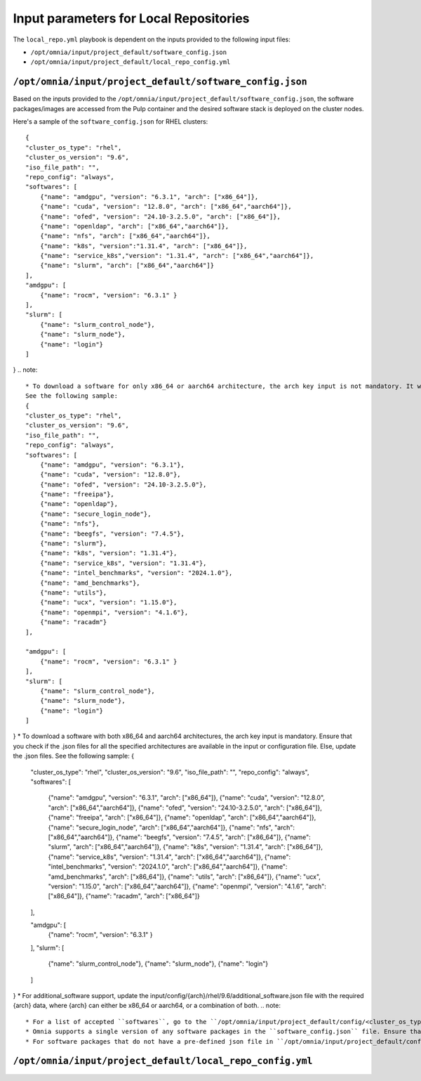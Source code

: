 Input parameters for Local Repositories
==========================================

The ``local_repo.yml`` playbook is dependent on the inputs provided to the following input files:

* ``/opt/omnia/input/project_default/software_config.json``
* ``/opt/omnia/input/project_default/local_repo_config.yml``

``/opt/omnia/input/project_default/software_config.json``
----------------------------------------------------------

Based on the inputs provided to the ``/opt/omnia/input/project_default/software_config.json``, the software packages/images are accessed from the Pulp container and the desired software stack is deployed on the cluster nodes.

.. csv-table:: Parameters for Software Configuration
   :file: ../../../Tables/software_config_rhel.csv
   :header-rows: 1
   :keepspace:
   :widths: auto

Here's a sample of the ``software_config.json`` for RHEL clusters:

::

    {
    "cluster_os_type": "rhel",
    "cluster_os_version": "9.6",
    "iso_file_path": "",
    "repo_config": "always",
    "softwares": [
        {"name": "amdgpu", "version": "6.3.1", "arch": ["x86_64"]},
        {"name": "cuda", "version": "12.8.0", "arch": ["x86_64","aarch64"]},
        {"name": "ofed", "version": "24.10-3.2.5.0", "arch": ["x86_64"]},
        {"name": "openldap", "arch": ["x86_64","aarch64"]},
        {"name": "nfs", "arch": ["x86_64","aarch64"]},
        {"name": "k8s", "version":"1.31.4", "arch": ["x86_64"]},
        {"name": "service_k8s","version": "1.31.4", "arch": ["x86_64","aarch64"]},
        {"name": "slurm", "arch": ["x86_64","aarch64"]}
    ],
    "amdgpu": [
        {"name": "rocm", "version": "6.3.1" }
    ],
    "slurm": [
        {"name": "slurm_control_node"},
        {"name": "slurm_node"},
        {"name": "login"}
    ]
}
.. note::
    * To download a software for only x86_64 or aarch64 architecture, the arch key input is not mandatory. It will default to roles_config and the architecture is read accordingly.
    See the following sample:
    {
    "cluster_os_type": "rhel",
    "cluster_os_version": "9.6",
    "iso_file_path": "",
    "repo_config": "always",
    "softwares": [
        {"name": "amdgpu", "version": "6.3.1"},
        {"name": "cuda", "version": "12.8.0"},
        {"name": "ofed", "version": "24.10-3.2.5.0"},
        {"name": "freeipa"},
        {"name": "openldap"},
        {"name": "secure_login_node"},
        {"name": "nfs"},
        {"name": "beegfs", "version": "7.4.5"},
        {"name": "slurm"},
        {"name": "k8s", "version": "1.31.4"},
        {"name": "service_k8s", "version": "1.31.4"},
        {"name": "intel_benchmarks", "version": "2024.1.0"},
        {"name": "amd_benchmarks"},
        {"name": "utils"},
        {"name": "ucx", "version": "1.15.0"},
        {"name": "openmpi", "version": "4.1.6"},
        {"name": "racadm"}
    ],

    "amdgpu": [
        {"name": "rocm", "version": "6.3.1" }
    ],
    "slurm": [
        {"name": "slurm_control_node"},
        {"name": "slurm_node"},
        {"name": "login"}
    ]

}
* To download a software with both x86_64 and aarch64 architectures, the arch key input is mandatory. Ensure that you check if the .json files for all the specified architectures are available in the input or configuration file. Else, update the .json files. See the following sample:
{
    "cluster_os_type": "rhel",
    "cluster_os_version": "9.6",
    "iso_file_path": "",
    "repo_config": "always",
    "softwares": [
        {"name": "amdgpu", "version": "6.3.1", "arch": ["x86_64"]},
        {"name": "cuda", "version": "12.8.0", "arch": ["x86_64","aarch64"]},
        {"name": "ofed", "version": "24.10-3.2.5.0", "arch": ["x86_64"]},
        {"name": "freeipa", "arch": ["x86_64"]},
        {"name": "openldap", "arch": ["x86_64","aarch64"]},
        {"name": "secure_login_node", "arch": ["x86_64","aarch64"]},
        {"name": "nfs", "arch": ["x86_64","aarch64"]},
        {"name": "beegfs", "version": "7.4.5", "arch": ["x86_64"]},
        {"name": "slurm", "arch": ["x86_64","aarch64"]},
        {"name": "k8s", "version": "1.31.4", "arch": ["x86_64"]},
        {"name": "service_k8s", "version": "1.31.4", "arch": ["x86_64","aarch64"]},
        {"name": "intel_benchmarks", "version": "2024.1.0", "arch": ["x86_64","aarch64"]},
        {"name": "amd_benchmarks", "arch": ["x86_64"]},
        {"name": "utils", "arch": ["x86_64"]},
        {"name": "ucx", "version": "1.15.0", "arch": ["x86_64","aarch64"]},
        {"name": "openmpi", "version": "4.1.6", "arch": ["x86_64"]},
        {"name": "racadm", "arch": ["x86_64"]}
    ],

    "amdgpu": [
        {"name": "rocm", "version": "6.3.1" }
    ],
    "slurm": [
        {"name": "slurm_control_node"},
        {"name": "slurm_node"},
        {"name": "login"}
    ]

}
* For additional_software support, update the input/config/{arch}/rhel/9.6/additional_software.json file with the required {arch} data,
where {arch} can either be x86_64 or aarch64, or a combination of both.
.. note::

    * For a list of accepted ``softwares``, go to the ``/opt/omnia/input/project_default/config/<cluster_os_type>/<cluster_os_version>`` and view the list of JSON files available. The filenames present in this location are the list of accepted softwares. For a cluster running RHEL 9.6, go to ``/opt/omnia/input/project_default/config/rhel/9.6/`` and view the file list for accepted softwares.
    * Omnia supports a single version of any software packages in the ``software_config.json`` file. Ensure that multiple versions of the same package is not mentioned.
    * For software packages that do not have a pre-defined json file in ``/opt/omnia/input/project_default/config/<cluster_os_type>/<cluster_os_version>``, you need to create a ``custom.json`` file with the package details. For more information, `click here <../../AdvancedConfigurations/CustomLocalRepo.html>`_.

``/opt/omnia/input/project_default/local_repo_config.yml``
-----------------------------------------------------------

.. csv-table:: Parameters for Local Repository Configuration
   :file: ../../../Tables/local_repo_config_rhel.csv
   :header-rows: 1
   :keepspace:
   :widths: auto